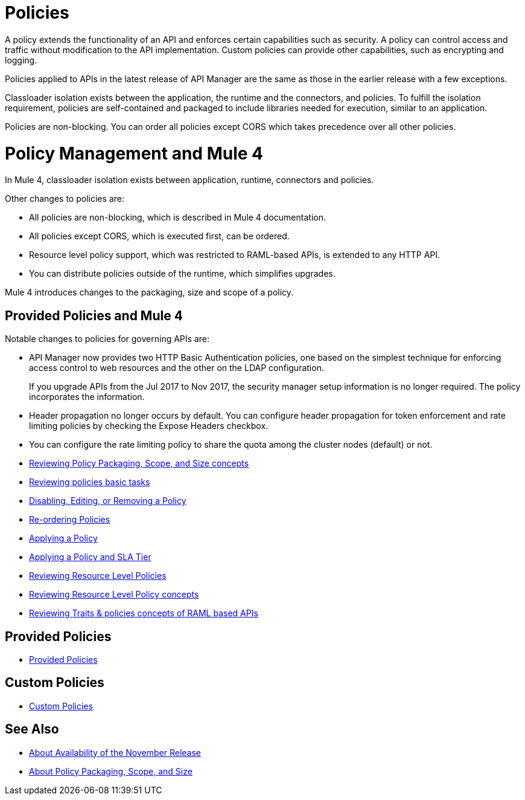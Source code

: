 = Policies
:keywords: policy, custom, ootb, offline

A policy extends the functionality of an API and enforces certain capabilities such as security. A policy can control access and traffic without modification to the API implementation. Custom policies can provide other capabilities, such as encrypting and logging.

Policies applied to APIs in the latest release of API Manager are the same as those in the earlier release with a few exceptions.

Classloader isolation exists between the application, the runtime and the connectors, and policies. To fulfill the isolation requirement, policies are self-contained and packaged to include libraries needed for execution, similar to an application.

Policies are non-blocking. You can order all policies except CORS which takes precedence over all other policies.

= Policy Management and Mule 4

In Mule 4, classloader isolation exists between application, runtime, connectors and policies.

Other changes to policies are:

* All policies are non-blocking, which is described in Mule 4 documentation.
* All policies except CORS, which is executed first, can be ordered.
* Resource level policy support, which was restricted to RAML-based APIs, is extended to any HTTP API.
* You can distribute policies outside of the runtime, which simplifies upgrades.

Mule 4 introduces changes to the packaging, size and scope of a policy.

== Provided Policies and Mule 4

Notable changes to policies for governing APIs are:

* API Manager now provides two HTTP Basic Authentication policies, one based on the simplest technique for enforcing access control to web resources and the other on the LDAP configuration.
+
If you upgrade APIs from the Jul 2017 to Nov 2017, the security manager setup information is no longer required. The policy incorporates the information.
* Header propagation no longer occurs by default. You can configure header propagation for token enforcement and rate limiting policies by checking the Expose Headers checkbox.
* You can configure the rate limiting policy to share the quota among the cluster nodes (default) or not.

// Policies
*** link:/api-manager/v/2.x/policy-scope-size-concept[Reviewing Policy Packaging, Scope, and Size concepts]
*** link:/api-manager/v/2.x/basic-policy-tasks-index[Reviewing policies basic tasks]
*** link:/api-manager/v/2.x/disable-edit-remove-task[Disabling, Editing, or Removing a Policy]
*** link:/api-manager/v/2.x/re-order-policies-task[Re-ordering Policies]
*** link:/api-manager/v/2.x/using-policies[Applying a Policy]
*** link:/api-manager/v/2.x/tutorial-manage-an-api[Applying a Policy and SLA Tier]
*** link:/api-manager/v/2.x/resource-level-policies-about[Reviewing Resource Level Policies]
*** link:/api-manager/v/2.x/resource-level-policy-reference[Reviewing Resource Level Policy concepts]
*** link:/api-manager/v/2.x/prepare-raml-task[Reviewing Traits & policies concepts of RAML based APIs]

== Provided Policies
*** link:/api-manager/v/2.x/policies-ootb-landing-page[Provided Policies]

== Custom Policies
*** link:/api-manager/v/2.x/policies-custom-landing-page[Custom Policies]

== See Also

// Link to non-blocking in Mule 4

* link:/getting-started/api-lifecycle-overview[About Availability of the November Release]
* link:/api-manager/v/2.x/policy-scope-size-concept[About Policy Packaging, Scope, and Size]
